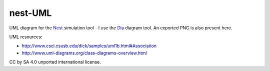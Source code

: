 nest-UML
--------

UML diagram for the `Nest <http://nest-simulator.org>`__ simulation tool - I use the `Dia <https://en.wikipedia.org/wiki/Dia_(software)>`__ diagram tool. An exported PNG is also present here.

UML resources:

- http://www.csci.csusb.edu/dick/samples/uml1b.html#Association
- http://www.uml-diagrams.org/class-diagrams-overview.html

CC by SA 4.0 unported international license.
